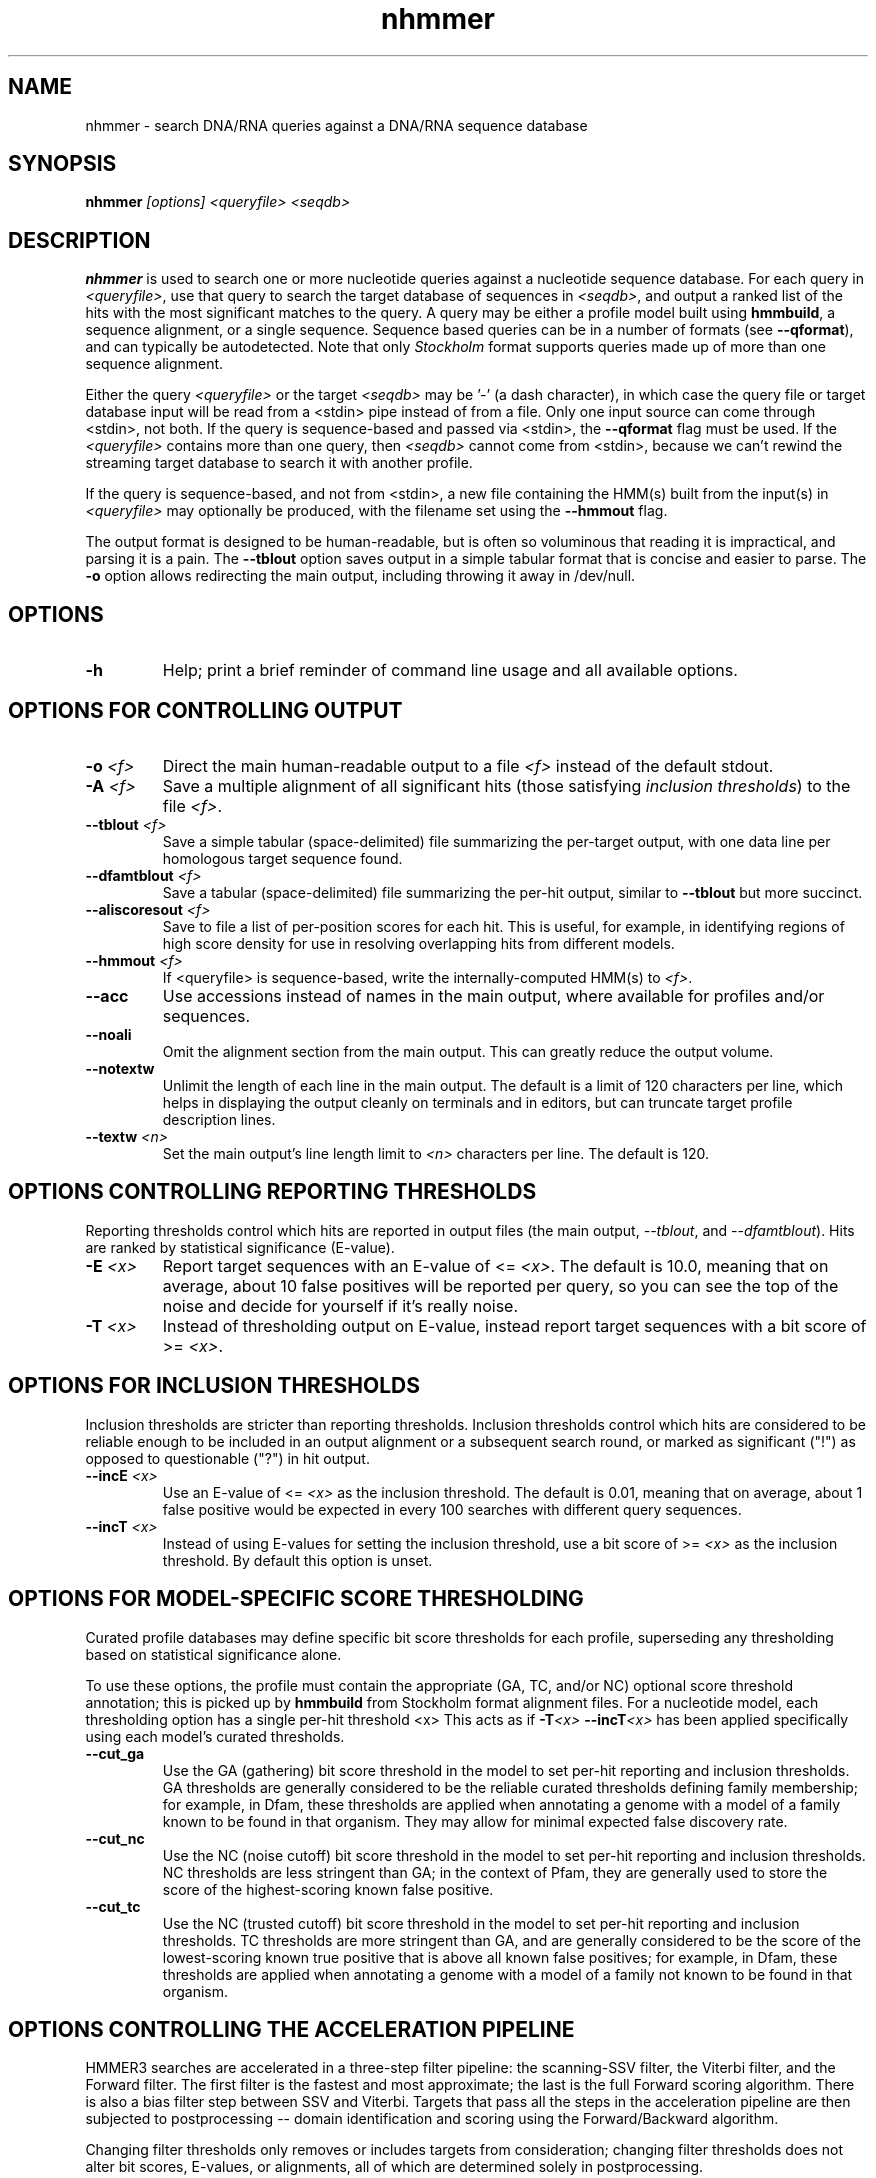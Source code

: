.TH "nhmmer" 1 "@HMMER_DATE@" "HMMER @HMMER_VERSION@" "HMMER Manual"

.SH NAME
nhmmer - search DNA/RNA queries against a DNA/RNA sequence database


.SH SYNOPSIS
.B nhmmer
.I [options]
.I <queryfile>
.I <seqdb>


.SH DESCRIPTION

.PP
.B nhmmer 
is used to search one or more nucleotide queries against a 
nucleotide sequence database.
For each query in 
.IR <queryfile> ,
use that query to search the target database of sequences in
.IR <seqdb> ,
and output a ranked list of the hits with the most significant
matches to the query. A query may be either a profile model 
built using 
.BR hmmbuild , 
a sequence alignment, or a single sequence. Sequence based
queries can be in a number of formats (see
.BR --qformat ), 
and can typically be autodetected. Note that only 
.I Stockholm
format supports queries made up of more than one sequence 
alignment.



.PP 
Either the query
.I <queryfile> 
or the target
.I <seqdb> 
may be '-' (a dash character), in which case
the query file or target database input will be read from a <stdin> pipe instead of from a
file. Only one input source can come through <stdin>, not both.
If the query is sequence-based and passed via <stdin>, the
.B --qformat
flag must be used.
If the
.I <queryfile> 
contains more than one query, then
.I <seqdb> 
cannot come from <stdin>, because we can't rewind the
streaming target database to search it with another profile. 

.PP
If the query is sequence-based, and not from <stdin>,
a new file containing the HMM(s) built from the input(s) in 
.I <queryfile>
may optionally be produced, with the filename set using the 
.B --hmmout
flag.


.PP
The output format is designed to be human-readable, but is often so
voluminous that reading it is impractical, and parsing it is a pain. The
.B --tblout 
option saves output in a simple tabular format that is concise and
easier to parse.
The 
.B -o
option allows redirecting the main output, including throwing it away
in /dev/null.



.SH OPTIONS

.TP
.B -h
Help; print a brief reminder of command line usage and all available
options.



.SH OPTIONS FOR CONTROLLING OUTPUT

.TP 
.BI -o " <f>"
Direct the main human-readable output to a file
.I <f> 
instead of the default stdout.

.TP
.BI -A " <f>"
Save a multiple alignment of all significant hits (those satisfying
.IR "inclusion thresholds" )
to the file 
.IR <f> .

.TP 
.BI --tblout " <f>"
Save a simple tabular (space-delimited) file summarizing the
per-target output, with one data line per homologous target sequence
found.

.TP 
.BI --dfamtblout " <f>"
Save a tabular (space-delimited) file summarizing the 
per-hit output, similar to 
.B --tblout
but more succinct. 

.TP 
.BI --aliscoresout " <f>" 
Save to file a list of per-position scores for each hit.
This is useful, for example, in identifying regions of high
score density for use in resolving overlapping hits from 
different models.

.TP 
.BI --hmmout " <f>" 
If <queryfile> is sequence-based, write the internally-computed 
HMM(s) to
.IR <f> . 


.TP 
.B --acc
Use accessions instead of names in the main output, where available
for profiles and/or sequences.

.TP 
.B --noali
Omit the alignment section from the main output. This can greatly
reduce the output volume.

.TP 
.B --notextw
Unlimit the length of each line in the main output. The default
is a limit of 120 characters per line, which helps in displaying
the output cleanly on terminals and in editors, but can truncate
target profile description lines.

.TP 
.BI --textw " <n>"
Set the main output's line length limit to
.I <n>
characters per line. The default is 120.



.SH OPTIONS CONTROLLING REPORTING THRESHOLDS

Reporting thresholds control which hits are reported in output files
(the main output,
.IR --tblout ,
and 
.IR --dfamtblout ).
Hits are ranked by statistical significance (E-value). 


.TP
.BI -E " <x>"
Report target sequences with an E-value of <=
.IR <x> . 
The default is 10.0, meaning that on average, about 10 false positives
will be reported per query, so you can see the top of the noise
and decide for yourself if it's really noise.

.TP
.BI -T " <x>"
Instead of thresholding output on E-value, instead
report target sequences with a bit score of >=
.IR <x> .




.SH OPTIONS FOR INCLUSION THRESHOLDS

Inclusion thresholds are stricter than reporting thresholds.
Inclusion thresholds control which hits are considered to be reliable
enough to be included in an output alignment or a subsequent search
round, or marked as significant ("!") as opposed to questionable ("?")
in hit output.

.TP
.BI --incE " <x>"
Use an E-value of <=
.I <x>
as the inclusion threshold.
The default is 0.01, meaning that on average, about 1 false positive
would be expected in every 100 searches with different query
sequences.

.TP
.BI --incT " <x>"
Instead of using E-values for setting the inclusion threshold, 
use a bit score of >= 
.I <x>
as the inclusion threshold.
By default this option is unset.



.SH OPTIONS FOR MODEL-SPECIFIC SCORE THRESHOLDING

Curated profile databases may define specific bit score thresholds for
each profile, superseding any thresholding based on statistical
significance alone.

To use these options, the profile must contain the appropriate (GA,
TC, and/or NC) optional score threshold annotation; this is picked up
by 
.B hmmbuild
from Stockholm format alignment files. For a nucleotide model, each 
thresholding option has a single per-hit threshold <x>
This acts as if
.BI -T <x>
.BI --incT <x>
has been applied specifically using each model's curated thresholds.

.TP
.B --cut_ga
Use the GA (gathering) bit score threshold in the model to set
per-hit reporting and inclusion
thresholds. GA thresholds are generally considered to be the
reliable curated thresholds defining family membership; for example,
in Dfam, these thresholds are applied when annotating a genome
with a model of a family known to be found in that organism. They
may allow for minimal expected false discovery rate.

.TP
.B --cut_nc
Use the NC (noise cutoff) bit score threshold in the model to set
per-hit reporting and inclusion
thresholds. NC thresholds are less stringent than GA; in the context
of Pfam, they are generally used to store the score of the 
highest-scoring known false positive.

.TP
.B --cut_tc
Use the NC (trusted cutoff) bit score threshold in the model to set
per-hit reporting and inclusion
thresholds. TC thresholds are more stringent than GA, and are
generally considered to be the score of the lowest-scoring known 
true positive that is above all known false positives; for example,
in Dfam, these thresholds are applied when annotating a genome
with a model of a family not known to be found in that organism.




.SH OPTIONS CONTROLLING THE ACCELERATION PIPELINE

HMMER3 searches are accelerated in a three-step filter pipeline: the
scanning-SSV filter, the Viterbi filter, and the Forward filter. The 
first filter is the fastest and most approximate; the last is the full
Forward scoring algorithm. There is also a bias filter step between
SSV and Viterbi. Targets that pass all the steps in the acceleration
pipeline are then subjected to postprocessing -- domain
identification and scoring using the Forward/Backward algorithm.

Changing filter thresholds only removes or includes targets from
consideration; changing filter thresholds does not alter bit scores,
E-values, or alignments, all of which are determined solely in
postprocessing.

.TP
.B --max
Turn off (nearly) all filters, including the bias filter, and run full
Forward/Backward postprocessing on most of the target sequence. 
In contrast to 
.BR hmmscan ,
the 
.I --max
flag in 
.B nhmmer
sets the scanning-SSV filter threshold to 0.4, not 1.0. Use of this
flag increases sensitivity somewhat, at a large cost in speed.

.TP
.BI --F1 " <x>"
Set the P-value threshold for the SSV filter step.  The default is
0.02, meaning that roughly 2% of the highest scoring nonhomologous
targets are expected to pass the filter.

.TP
.BI --F2 " <x>"
Set the P-value threshold for the Viterbi filter step.
The default is 0.001. 

.TP
.BI --F3 " <x>"
Set the P-value threshold for the Forward filter step.
The default is 1e-5.

.TP
.B --nobias
Turn off the bias filter. This increases sensitivity somewhat, but can
come at a high cost in speed, especially if the query has biased
residue composition (such as a repetitive sequence region, or if it is
a membrane protein with large regions of hydrophobicity). Without the
bias filter, too many sequences may pass the filter with biased
queries, leading to slower than expected performance as the
computationally intensive Forward/Backward algorithms shoulder an
abnormally heavy load.



.SH OPTIONS FOR SPECIFYING THE ALPHABET

The alphabet type of the target database (DNA or RNA) is autodetected 
by default, by looking at the composition of the
.IR <seqdb> .
Autodetection is normally quite reliable, but occasionally alphabet
type may be ambiguous and autodetection can fail (for instance, when
the first sequence starts with a run of ambiguous characters). To 
avoid this, or to increase robustness in automated analysis pipelines, 
you may specify the alphabet type of
.I <seqdb>
with these options.

.TP
.B --dna
Specify that all sequences in 
.I <seqdb>
are DNAs.

.TP
.B --rna
Specify that all sequences in 
.I <seqdb>
are RNAs.


.SH OPTIONS CONTROLLING SEED SEARCH HEURISTIC

When searching with 
.IR nhmmer ,
one may optionally precompute a binary version of the target database, using
.IR makehmmerdb ,
then search against that database. Using default settings, this yields a
roughly 10-fold acceleration with minimal loss of sensitivity on benchmarks.
This is achieved using a heuristic method that searches for seeds (ungapped 
alignments) around which full processing is done. This is essentially  
a replacement to the SSV stage. The following options only impact 
.I nhmmer
if the value of 
.B --tformat
is
.IR <hmmerdb> .

Changing parameters for this seed-finding step will impact both speed and 
sensitivity - typically faster search leads to lower sensitivity. 

.TP
.BI --seed_max_depth " <n>"
The seed step requires that a seed reach a specified bit score in length 
no longer than 
.BR <n> . 
By default, this value is 14.  

.TP
.BI --seed_sc_thresh " <x>"
The seed must reach score 
.B <x>
(in bits). The default is 16.0 bits.

.TP
.BI --seed_sc_density " <x>"
Either all prefixes or all suffixes of a seed must have 
bit density (bits per aligned position) of at least 
.BR <x> . 
The default is 0.7 bits/position.

.TP
.BI --seed_drop_max_len " <n>"
A seed may not have a run of length
.B <n>
in which the score drops by 
.I --seed_drop_lim
or more. Basically, this prunes seeds that go through long
slightly-negative seed extensions. The default is 4.  

.TP
.BI --seed_drop_lim " <x>"
In a seed, there may be no run of length 
.I --seed_drop_max_len
in which the score drops by 
.IR --seed_drop_lim .
The default is 0.3 bits.

.TP
.BI --seed_req_pos " <n>"
A seed must contain a run of at least 
.B <n>
positive-scoring matches. The default is 5.  

.TP
.BI --seed_ssv_length " <n>"
After finding a short seed, an ungapped alignment is extended 
in both directions in an attempt to meet the 
.I --F1
score threshold. The window through which this ungapped alignment
extends is length 
.BR <n> .
The default is 70.  



.SH OTHER OPTIONS

.TP
.BI --tformat " <s>"
Assert that the target sequence database file is in format 
.IR <s> . 
Accepted formats include 
.IR fasta , 
.IR embl , 
.IR genbank ,
.IR ddbj , 
.IR uniprot ,
.IR stockholm , 
.IR pfam , 
.IR a2m , 
.IR afa , 
and 
.IR hmmerbin .
The default is to autodetect the format of the file. The format
.I hmmerbin
indicates that the database file is a binary file produced using
.I makehmmerdb 
(this format is not currently autodetected). 


.TP 
.BI --qformat " <s>"
Declare that the input
.I <queryfile>
is in format 
.IR <s> .
This is used when the query is sequence-based, rather than made
up of profile model(s).
Currently the accepted multiple alignment sequence file formats 
include Stockholm, Aligned FASTA, Clustal, NCBI PSI-BLAST, PHYLIP, 
Selex, and UCSC SAM A2M. Default is to autodetect the format of
the file.


.TP
.B --nonull2
Turn off the null2 score corrections for biased composition.

.TP
.BI -Z " <x>"
For the purposes of per-hit E-value calculations,
Assert that the total size of the target database is
.I <x>
million nucleotides, 
rather than the actual number of targets seen. 


.TP
.BI --seed " <n>"
Set the random number seed to 
.IR <n> .
Some steps in postprocessing require Monte Carlo simulation.  The
default is to use a fixed seed (42), so that results are exactly
reproducible. Any other positive integer will give different (but also
reproducible) results. A choice of 0 uses a randomly chosen seed.


.TP 
.BI --w_beta " <x>"
Window length tail mass.
The upper bound,
.IR W ,
on the length at which nhmmer expects to find an instance of the 
model is set such that the fraction of all sequences generated
by the model with length 
.I ">= W"
is less than  
.IR <x> . 
The default is 1e-7. 
This flag may be used to override the value of 
.I W
established for the model by 
.BR hmmbuild ,
or when the query is sequence-based.



.TP 
.BI --w_length " <n>"
Override the model instance length upper bound,
.IR W ,
which is otherwise controlled by
.BR --w_beta . 
It should be larger than the model length. The value of 
.I W
is used deep in the acceleration pipeline, and modest changes
are not expected to impact results (though larger values of 
.I W
do lead to longer run time). 
This flag may be used to override the value of 
.I W
established for the model by 
.BR hmmbuild ,
or when the query is sequence-based.



.TP 
.B --toponly 
Only search the top strand. By default both the query sequence
and its reverse-complement are searched.

.TP 
.B --bottomonly 
Only search the bottom (reverse-complement) strand. By 
default both the query sequence and its reverse-complement are searched.



.TP
.BI --cpu " <n>"
Set the number of parallel worker threads to 
.IR <n> .
By default, HMMER sets this to the number of CPU cores it detects in
your machine - that is, it tries to maximize the use of your available
processor cores. Setting 
.I <n>
higher than the number of available cores is of little if any value,
but you may want to set it to something less. You can also control
this number by setting an environment variable, 
.IR HMMER_NCPU .

This option is only available if HMMER was compiled with POSIX threads
support. This is the default, but it may have been turned off at
compile-time for your site or machine for some reason.


.TP
.BI --stall
For debugging the MPI master/worker version: pause after start, to
enable the developer to attach debuggers to the running master and
worker(s) processes. Send SIGCONT signal to release the pause.
(Under gdb: 
.IR "(gdb) signal SIGCONT" )
(Only available if optional MPI support was enabled at compile-time.)

.TP
.BI --mpi
Run in MPI master/worker mode, using
.IR mpirun .
(Only available if optional MPI support was enabled at compile-time.)







.SH SEE ALSO 

See 
.B hmmer(1)
for a master man page with a list of all the individual man pages
for programs in the HMMER package.

.PP
For complete documentation, see the user guide that came with your
HMMER distribution (Userguide.pdf); or see the HMMER web page
(@HMMER_URL@).



.SH COPYRIGHT

.nf
@HMMER_COPYRIGHT@
@HMMER_LICENSE@
.fi

For additional information on copyright and licensing, see the file
called COPYRIGHT in your HMMER source distribution, or see the HMMER
web page 
(@HMMER_URL@).


.SH AUTHOR

.nf
Eddy/Rivas Laboratory
Janelia Farm Research Campus
19700 Helix Drive
Ashburn VA 20147 USA
http://eddylab.org
.fi




